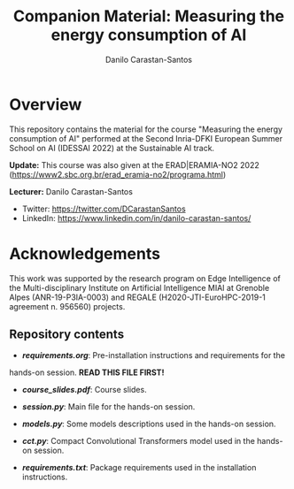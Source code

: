 #+TITLE: Companion Material: Measuring the energy consumption of AI
#+AUTHOR: Danilo Carastan-Santos

* Overview
This repository contains the material for the course "Measuring the energy
consumption of AI" performed at the Second Inria-DFKI European Summer School on
AI (IDESSAI 2022) at the Sustainable AI track.

*Update:* This course was also given at the ERAD|ERAMIA-NO2 2022 (https://www2.sbc.org.br/erad_eramia-no2/programa.html)

*Lecturer:* Danilo Carastan-Santos
- Twitter: [[https://twitter.com/DCarastanSantos]]
- LinkedIn: [[https://www.linkedin.com/in/danilo-carastan-santos/]]

* Acknowledgements
This work was supported by the research program on Edge Intelligence of the
Multi-disciplinary Institute on Artificial Intelligence MIAI at Grenoble Alpes
(ANR-19-P3IA-0003) and REGALE (H2020-JTI-EuroHPC-2019-1 agreement n. 956560)
projects.

** Repository contents
- *[[requirements.org]]*: Pre-installation instructions and requirements for the
hands-on session. *READ THIS FILE FIRST!*

- *[[course_slides.pdf]]*: Course slides.

- *[[session.py]]*: Main file for the hands-on session.

- *[[models.py]]*: Some models descriptions used in the hands-on session.

- *[[cct.py]]*: Compact Convolutional Transformers model used in the hands-on session.

- *[[requirements.txt]]*: Package requirements used in the installation instructions.
